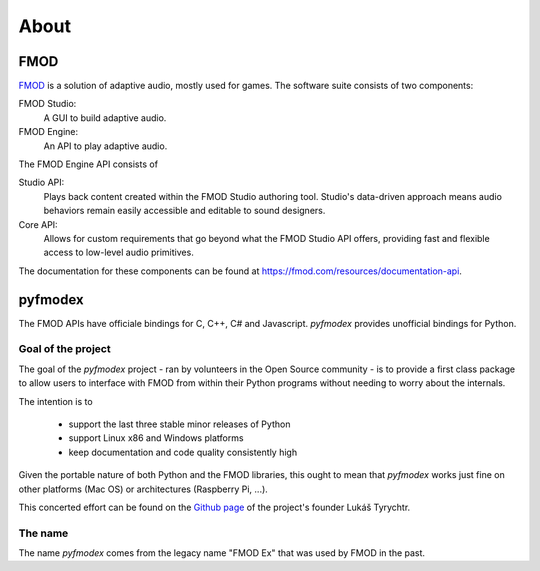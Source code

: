 About
=====

FMOD
----

`FMOD <https://fmod.com/>`_ is a solution of adaptive audio, mostly used for games.
The software suite consists of two components:

FMOD Studio:
   A GUI to build adaptive audio.

FMOD Engine:
   An API to play adaptive audio.

The FMOD Engine API consists of

Studio API:
   Plays back content created within the FMOD Studio authoring tool. 
   Studio's data-driven approach means audio behaviors remain easily accessible and editable to sound designers.

Core API:
   Allows for custom requirements that go beyond what the FMOD Studio API offers, providing fast and flexible access to low-level audio primitives.

The documentation for these components can be found at https://fmod.com/resources/documentation-api.

pyfmodex
--------

The FMOD APIs have officiale bindings for C, C++, C# and Javascript.
`pyfmodex` provides unofficial bindings for Python.

Goal of the project
^^^^^^^^^^^^^^^^^^^

The goal of the `pyfmodex` project - ran by volunteers in the Open Source community - is to provide a first class package to allow users to interface with FMOD from within their Python programs without needing to worry about the internals.

The intention is to

 - support the last three stable minor releases of Python
 - support Linux x86 and Windows platforms
 - keep documentation and code quality consistently high

Given the portable nature of both Python and the FMOD libraries, this ought to mean that `pyfmodex` works just fine on other platforms (Mac OS) or architectures (Raspberry Pi, ...).

This concerted effort can be found on the `Github page <https://github.com/tyrylu/pyfmodex/>`_ of the project's founder Lukáš Tyrychtr.

The name
^^^^^^^^

The name `pyfmodex` comes from the legacy name "FMOD Ex" that was used by FMOD in the past.
